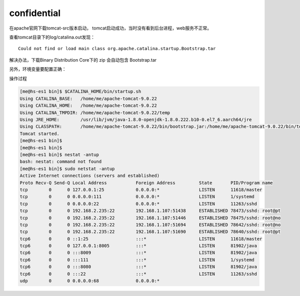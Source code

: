confidential
============

在apache官网下载tomcat-src版本启动，
tomcat启动成功，当时没有看到后台进程，web服务不正常。

|image0|

查看tomcat目录下的log/catalina.out发现：

::

   Could not find or load main class org.apache.catalina.startup.Bootstrap.tar

解决办法，下载Binary Distribution Core下的 zip 会自动包含 Bootstrap.tar

另外，环境变量要配置正确：

操作过程

.. code::

   [me@hs-es1 bin]$ $CATALINA_HOME/bin/startup.sh
   Using CATALINA_BASE:   /home/me/apache-tomcat-9.0.22
   Using CATALINA_HOME:   /home/me/apache-tomcat-9.0.22
   Using CATALINA_TMPDIR: /home/me/apache-tomcat-9.0.22/temp
   Using JRE_HOME:        /usr/lib/jvm/java-1.8.0-openjdk-1.8.0.222.b10-0.el7_6.aarch64/jre
   Using CLASSPATH:       /home/me/apache-tomcat-9.0.22/bin/bootstrap.jar:/home/me/apache-tomcat-9.0.22/bin/tomcat-juli.jar
   Tomcat started.
   [me@hs-es1 bin]$
   [me@hs-es1 bin]$
   [me@hs-es1 bin]$ nestat -antup
   bash: nestat: command not found
   [me@hs-es1 bin]$ sudo netstat -antup
   Active Internet connections (servers and established)
   Proto Recv-Q Send-Q Local Address           Foreign Address         State       PID/Program name
   tcp        0      0 127.0.0.1:25            0.0.0.0:*               LISTEN      11618/master
   tcp        0      0 0.0.0.0:111             0.0.0.0:*               LISTEN      1/systemd
   tcp        0      0 0.0.0.0:22              0.0.0.0:*               LISTEN      11263/sshd
   tcp        0      0 192.168.2.235:22        192.168.1.107:51438     ESTABLISHED 78473/sshd: root@pt
   tcp        0      0 192.168.2.235:22        192.168.1.107:51446     ESTABLISHED 78475/sshd: root@no
   tcp        0      0 192.168.2.235:22        192.168.1.107:51694     ESTABLISHED 78642/sshd: root@no
   tcp        0      0 192.168.2.235:22        192.168.1.107:51690     ESTABLISHED 78640/sshd: root@pt
   tcp6       0      0 ::1:25                  :::*                    LISTEN      11618/master
   tcp6       0      0 127.0.0.1:8005          :::*                    LISTEN      81902/java
   tcp6       0      0 :::8009                 :::*                    LISTEN      81902/java
   tcp6       0      0 :::111                  :::*                    LISTEN      1/systemd
   tcp6       0      0 :::8080                 :::*                    LISTEN      81902/java
   tcp6       0      0 :::22                   :::*                    LISTEN      11263/sshd
   udp        0      0 0.0.0.0:68              0.0.0.0:*                         

.. |image0| image:: ../images/apache_tomcat.PNG


